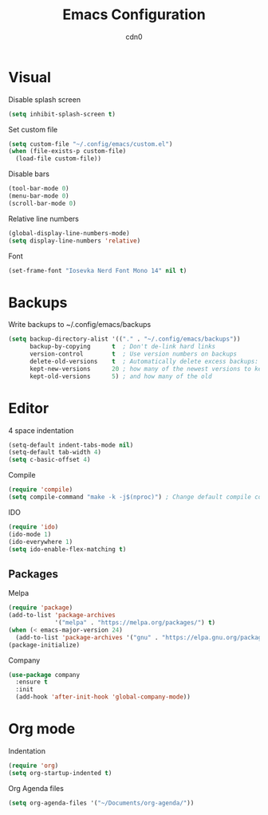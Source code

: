 #+TITLE: Emacs Configuration
#+DESCRIPTION: Configuration for GNU Emacs
#+AUTHOR: cdn0

* Visual
Disable splash screen
#+begin_src emacs-lisp
  (setq inhibit-splash-screen t)
#+end_src

Set custom file
#+begin_src emacs-lisp
  (setq custom-file "~/.config/emacs/custom.el")
  (when (file-exists-p custom-file)
    (load-file custom-file))
#+end_src

Disable bars
#+begin_src emacs-lisp
  (tool-bar-mode 0)
  (menu-bar-mode 0)
  (scroll-bar-mode 0)
#+end_src

Relative line numbers
#+begin_src emacs-lisp
  (global-display-line-numbers-mode)
  (setq display-line-numbers 'relative)
#+end_src

Font
#+begin_src emacs-lisp
  (set-frame-font "Iosevka Nerd Font Mono 14" nil t)
#+end_src

* Backups
Write backups to ~/.config/emacs/backups
#+begin_src emacs-lisp
  (setq backup-directory-alist '(("." . "~/.config/emacs/backups"))
        backup-by-copying      t  ; Don't de-link hard links
        version-control        t  ; Use version numbers on backups
        delete-old-versions    t  ; Automatically delete excess backups:
        kept-new-versions      20 ; how many of the newest versions to keep
        kept-old-versions      5) ; and how many of the old
#+end_src

* Editor
4 space indentation
#+begin_src emacs-lisp
  (setq-default indent-tabs-mode nil)
  (setq-default tab-width 4)
  (setq c-basic-offset 4)
#+end_src

Compile
#+begin_src emacs-lisp
  (require 'compile)
  (setq compile-command "make -k -j$(nproc)") ; Change default compile command
#+end_src

IDO
#+begin_src emacs-lisp
  (require 'ido)
  (ido-mode 1)
  (ido-everywhere 1)
  (setq ido-enable-flex-matching t)
#+end_src

** Packages
Melpa
#+begin_src emacs-lisp
  (require 'package)
  (add-to-list 'package-archives
               '("melpa" . "https://melpa.org/packages/") t)
  (when (< emacs-major-version 24)
    (add-to-list 'package-archives '("gnu" . "https://elpa.gnu.org/packages/")))
  (package-initialize)
#+end_src

Company
#+begin_src emacs-lisp
  (use-package company
    :ensure t
    :init
    (add-hook 'after-init-hook 'global-company-mode))
#+end_src

* Org mode

Indentation
#+begin_src emacs-lisp
  (require 'org)
  (setq org-startup-indented t)
#+end_src

Org Agenda files
#+begin_src emacs-lisp
  (setq org-agenda-files '("~/Documents/org-agenda/"))
#+end_src
